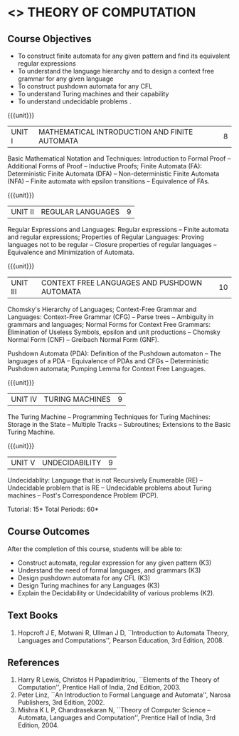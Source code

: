 * <<<503>>> THEORY OF COMPUTATION
:properties:
:author: Dr. A. Beulah and Dr. S. Kavitha
:date: 09-03-2021
:end:

#+startup: showall
#+begin_comment
CO-PO mapping - later
#+end_comment

** CO PO MAPPING :noexport:
#+NAME: co-po-mapping
|                |    | PO1 | PO2 | PO3 | PO4 | PO5 | PO6 | PO7 | PO8 | PO9 | PO10 | PO11 | PO12 | PSO1 | PSO2 | PSO3 |
|                |    |  K3 |  K4 |  K5 |  K5 |  K6 |   - |   - |   - |   - |    - |    - |    - |   K5 |   K3 |   K6 |
| CO1            | K3 |   3 |   2 |   2 |   2 |   0 |   0 |   0 |   0 |   0 |    0 |    0 |    0 |    2 |    3 |    1 |
| CO2            | K3 |   3 |   2 |   2 |   2 |   0 |   0 |   0 |   0 |   0 |    0 |    0 |    0 |    2 |    3 |    1 |
| CO3            | K3 |   3 |   2 |   2 |   2 |   0 |   0 |   0 |   0 |   0 |    0 |    0 |    0 |    2 |    3 |    1 |
| CO4            | K3 |   3 |   2 |   2 |   2 |   0 |   0 |   0 |   0 |   0 |    0 |    0 |    0 |    2 |    3 |    1 |
| CO5            | K2 |   2 |   2 |   1 |   1 |   0 |   0 |   0 |   0 |   0 |    0 |    0 |    0 |    1 |    2 |    1 |
| Score          |    |  14 |  10 |   9 |   9 |   0 |   0 |   0 |   0 |   0 |    0 |    0 |    0 |    9 |   14 |    5 |
| Course Mapping |    |   3 |   2 |   2 |   2 |   0 |   0 |   0 |   0 |   0 |    0 |    0 |    0 |    2 |    3 |    1 |



{{{credits}}}
| L | T | P | C |
| 3 | 2 | 0 | 4 |

** Course Objectives
- To construct finite automata for any given pattern and find its
  equivalent regular expressions
- To understand the language hierarchy and to design a context free
  grammar for any given language
- To construct pushdown automata for any CFL
- To understand Turing machines and their capability
- To understand undecidable problems .

#+begin_comment
1. Each unit is reframed according to the computational models. 
2. For changes, see the individual units, some units were reordered
3. This subject is not offered under M.E syllabus.
4. Five Course outcomes specified and aligned with units.
#+end_comment

{{{unit}}}
|UNIT I | MATHEMATICAL INTRODUCTION AND FINITE AUTOMATA   | 8 |
Basic Mathematical Notation and Techniques: Introduction to Formal Proof -- Additional Forms of Proof -- Inductive Proofs; Finite Automata (FA): Deterministic Finite Automata (DFA) -- Non-deterministic Finite Automata (NFA) -- Finite automata with epsilon transitions -- Equivalence of FAs. 
 
#+begin_comment
AU R-17 Uint I and II are combined together to a single unit. Unit I
is grouped under Finite Automata.
#+end_comment

{{{unit}}}
|UNIT II | REGULAR LANGUAGES  | 9 |
Regular Expressions and Languages: Regular expressions -- Finite automata and regular expressions; Properties of Regular Languages: Proving languages not to be regular -- Closure properties of regular languages -- Equivalence and Minimization of Automata.



{{{unit}}}
|UNIT III | CONTEXT FREE LANGUAGES AND PUSHDOWN AUTOMATA | 10 |
Chomsky's Hierarchy of Languages; Context-Free Grammar and Languages: Context-Free Grammar (CFG) -- Parse trees -- Ambiguity in grammars and languages; Normal Forms for Context Free Grammars: Elimination of Useless Symbols, epsilon and unit productions -- Chomsky Normal Form (CNF) -- Greibach Normal Form (GNF). 

Pushdown Automata (PDA): Definition of the Pushdown automaton -- The languages of a PDA -- Equivalence of PDAs and CFGs -- Deterministic Pushdown automata; Pumping Lemma for Context Free Languages.

{{{unit}}}
|UNIT IV | TURING MACHINES  | 9 |
The Turing Machine -- Programming Techniques for Turing Machines: Storage in the State -- Multiple Tracks -- Subroutines; Extensions to the Basic Turing Machine.

{{{unit}}}
|UNIT V | UNDECIDABILITY | 9 |
Undecidablity: Language that is not Recursively Enumerable (RE) -- Undecidable problem that is RE -- Undecidable problems about Turing machines -- Post's Correspondence Problem (PCP).

\hfill *Tutorial: 15*
\hfill *Total Periods: 60*

** Course Outcomes
After the completion of this course, students will be able to: 
- Construct automata, regular expression for any given pattern (K3)
- Understand the need of formal languages, and grammars (K3)
- Design pushdown automata for any CFL (K3)
- Design Turing machines for any Languages (K3)
- Explain the Decidability or Undecidability of various problems (K2).

#+begin_comment
CO1: Explain the need for formal model, language & grammar, computability, decidability and undecidability (K2).
CO2: Apply the transformation procedure among model, language and grammar (K3).
CO3: Apply pumping lemmas and similar tools to study the decision and closure properties of languages (K3). 
CO4: Study and analyse a model using formal induction techniques (K4)
CO5: Design finite automata, pushdown automata and Turing machines (K6)
#+end_comment



** Text Books 
1. Hopcroft J E, Motwani R, Ullman J D, ``Introduction to Automata
   Theory, Languages and Computations'', Pearson Education, 3rd
   Edition, 2008.
     
** References
1. Harry R Lewis, Christos H Papadimitriou, ``Elements of the
   Theory of Computation'', Prentice Hall of India, 2nd Edition, 2003.
2. Peter Linz, ``An Introduction to Formal Language and Automata'',
   Narosa Publishers, 3rd Edition, 2002.
3. Mishra K L P, Chandrasekaran N, ``Theory of Computer Science --
   Automata, Languages and Computation'', Prentice Hall of India, 3rd
   Edition, 2004.
